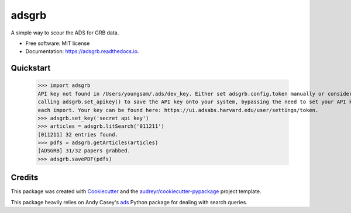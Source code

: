 ======
adsgrb
======


.. image:: https://img.shields.io/pypi/v/adsgrb.svg
        :target: https://pypi.python.org/pypi/adsgrb

.. image:: https://img.shields.io/travis/youngsm/adsgrb.svg
        :target: https://travis-ci.com/youngsm/adsgrb

.. image:: https://readthedocs.org/projects/adsgrb/badge/?version=latest
        :target: https://adsgrb.readthedocs.io/en/latest/?version=latest
        :alt: Documentation Status




A simple way to scour the ADS for GRB data.


* Free software: MIT license
* Documentation: https://adsgrb.readthedocs.io.

Quickstart
--------

   >>> import adsgrb
   API key not found in /Users/youngsam/.ads/dev_key. Either set adsgrb.config.token manually or consider
   calling adsgrb.set_apikey() to save the API key onto your system, bypassing the need to set your API key after
   each import. Your key can be found here: https://ui.adsabs.harvard.edu/user/settings/token.
   >>> adsgrb.set_key('secret api key')
   >>> articles = adsgrb.litSearch('011211')
   [011211] 32 entries found.
   >>> pdfs = adsgrb.getArticles(articles)
   [ADSGRB] 31/32 papers grabbed.
   >>> adsgrb.savePDF(pdfs)

Credits
-------

This package was created with Cookiecutter_ and the `audreyr/cookiecutter-pypackage`_ project template.

This package heavily relies on Andy Casey's `ads`_ Python package for dealing with search queries.



.. _Cookiecutter: https://github.com/audreyr/cookiecutter
.. _`audreyr/cookiecutter-pypackage`: https://github.com/audreyr/cookiecutter-pypackage
.. _`ads`: https://github.com/andycasey/ads
